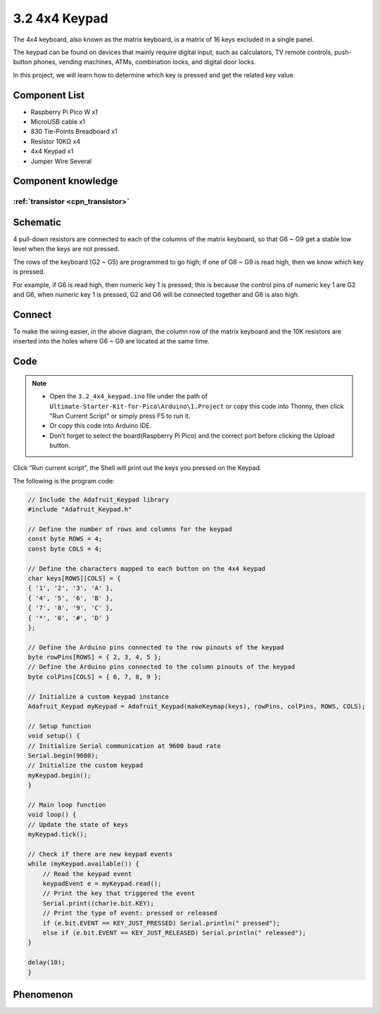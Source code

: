 3.2 4x4 Keypad
=========================
The 4x4 keyboard, also known as the matrix keyboard, is a matrix of 16 keys excluded in a single panel.

The keypad can be found on devices that mainly require digital input, such as calculators, TV remote controls, push-button phones, vending machines, ATMs, combination locks, and digital door locks.

In this project, we will learn how to determine which key is pressed and get the related key value.

Component List
^^^^^^^^^^^^^^^
- Raspberry Pi Pico W x1
- MicroUSB cable x1
- 830 Tie-Points Breadboard x1
- Resistor 10KΩ x4
- 4x4 Keypad x1
- Jumper Wire Several

Component knowledge
^^^^^^^^^^^^^^^^^^^^

:ref:`transistor <cpn_transistor>`
"""""""""""""""""""""""""""""""""""

Schematic
^^^^^^^^^^
.. image:: img/2.sch/3.2.png

4 pull-down resistors are connected to each of the columns of the matrix keyboard, so that G6 ~ G9 get a stable low level when the keys are not pressed.

The rows of the keyboard (G2 ~ G5) are programmed to go high; if one of G6 ~ G9 is read high, then we know which key is pressed.

For example, if G6 is read high, then numeric key 1 is pressed; this is because the control pins of numeric key 1 are G2 and G6, when numeric key 1 is pressed, G2 and G6 will be connected together and G6 is also high.


Connect
^^^^^^^^^
.. image:: img/3.connect/3.2.png

To make the wiring easier, in the above diagram, the column row of the matrix keyboard and the 10K resistors are inserted into the holes where G6 ~ G9 are located at the same time.

Code
^^^^^^^
.. note::

    * Open the ``3.2_4x4_keypad.ino`` file under the path of ``Ultimate-Starter-Kit-for-Pico\Arduino\1.Project`` or copy this code into Thonny, then click "Run Current Script" or simply press F5 to run it.

    * Or copy this code into Arduino IDE.

    * Don’t forget to select the board(Raspberry Pi Pico) and the correct port before clicking the Upload button. 

.. image:: img/4.software/3.2.png

Click “Run current script”, the Shell will print out the keys you pressed on the Keypad.

The following is the program code:

.. code-block:: c++

    // Include the Adafruit_Keypad library
    #include "Adafruit_Keypad.h"

    // Define the number of rows and columns for the keypad
    const byte ROWS = 4;
    const byte COLS = 4;

    // Define the characters mapped to each button on the 4x4 keypad
    char keys[ROWS][COLS] = {
    { '1', '2', '3', 'A' },
    { '4', '5', '6', 'B' },
    { '7', '8', '9', 'C' },
    { '*', '0', '#', 'D' }
    };

    // Define the Arduino pins connected to the row pinouts of the keypad
    byte rowPins[ROWS] = { 2, 3, 4, 5 };
    // Define the Arduino pins connected to the column pinouts of the keypad
    byte colPins[COLS] = { 6, 7, 8, 9 };

    // Initialize a custom keypad instance
    Adafruit_Keypad myKeypad = Adafruit_Keypad(makeKeymap(keys), rowPins, colPins, ROWS, COLS);

    // Setup function
    void setup() {
    // Initialize Serial communication at 9600 baud rate
    Serial.begin(9600);
    // Initialize the custom keypad
    myKeypad.begin();
    }

    // Main loop function
    void loop() {
    // Update the state of keys
    myKeypad.tick();

    // Check if there are new keypad events
    while (myKeypad.available()) {
        // Read the keypad event
        keypadEvent e = myKeypad.read();
        // Print the key that triggered the event
        Serial.print((char)e.bit.KEY);
        // Print the type of event: pressed or released
        if (e.bit.EVENT == KEY_JUST_PRESSED) Serial.println(" pressed");
        else if (e.bit.EVENT == KEY_JUST_RELEASED) Serial.println(" released");
    }

    delay(10);
    }

Phenomenon
^^^^^^^^^^^
.. image:: img/5.phenomenon/3.2.png
    :width: 100%